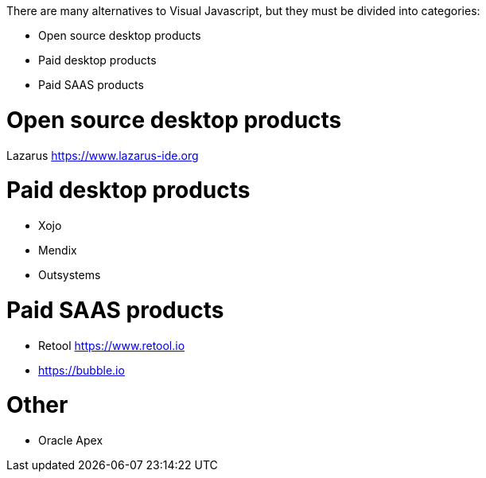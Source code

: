 There are many alternatives to Visual Javascript, but they must be divided into categories:

- Open source desktop products
- Paid desktop products
- Paid SAAS products



= Open source desktop products

Lazarus https://www.lazarus-ide.org




= Paid desktop products

- Xojo
- Mendix
- Outsystems







= Paid SAAS products

- Retool https://www.retool.io
- https://bubble.io






= Other

- Oracle Apex
